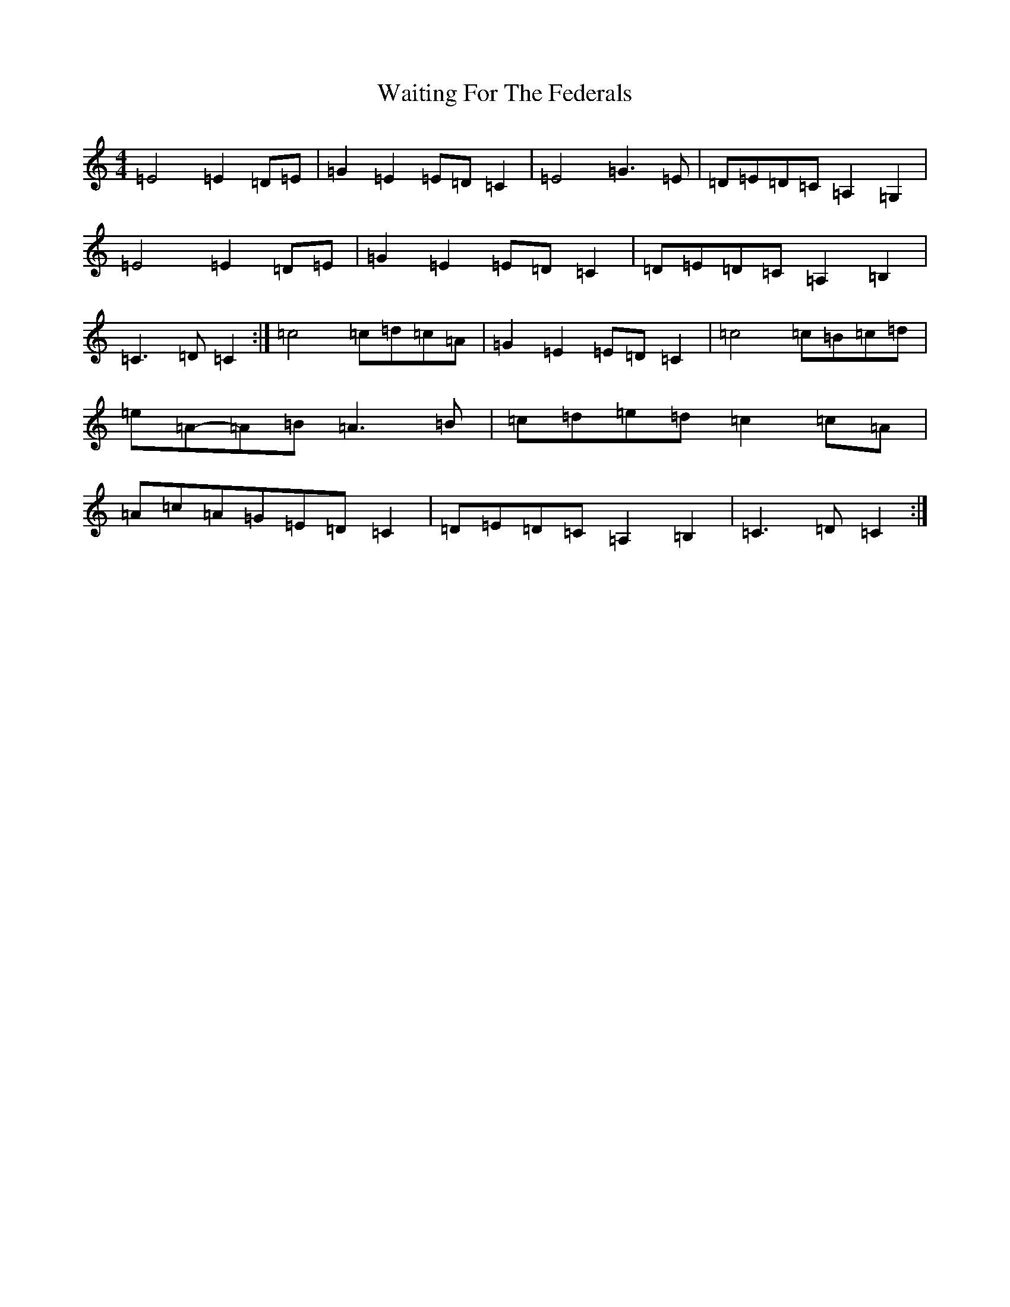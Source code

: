X: 22007
T: Waiting For The Federals
S: https://thesession.org/tunes/3125#setting16241
R: barndance
M:4/4
L:1/8
K: C Major
=E4=E2=D=E|=G2=E2=E=D=C2|=E4=G3=E|=D=E=D=C=A,2=G,2|=E4=E2=D=E|=G2=E2=E=D=C2|=D=E=D=C=A,2=B,2|=C3=D=C2:|=c4=c=d=c=A|=G2=E2=E=D=C2|=c4=c=B=c=d|=e=A-=A=B=A3=B|=c=d=e=d=c2=c=A|=A=c=A=G=E=D=C2|=D=E=D=C=A,2=B,2|=C3=D=C2:|